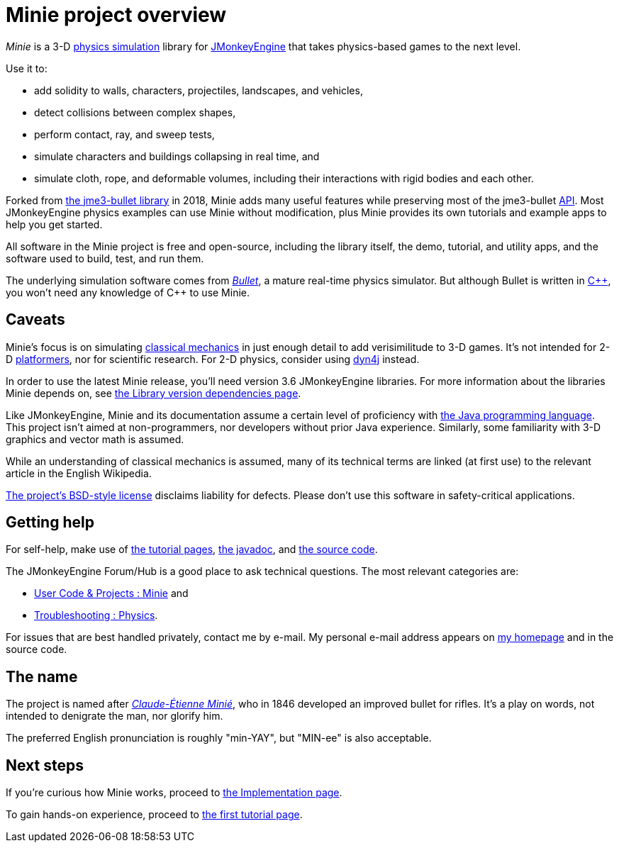 = Minie project overview
:Project: Minie
:url-enwiki: https://en.wikipedia.org/wiki

_{Project}_ is a 3-D {url-enwiki}/Physics_engine[physics simulation] library
for https://jmonkeyengine.org[JMonkeyEngine]
that takes physics-based games to the next level.

Use it to:

* add solidity to walls, characters, projectiles, landscapes, and vehicles,
* detect collisions between complex shapes,
* perform contact, ray, and sweep tests,
* simulate characters and buildings collapsing in real time, and
* simulate cloth, rope, and deformable volumes,
  including their interactions with rigid bodies and each other.

Forked from https://github.com/jMonkeyEngine-Contributions/Jme3Bullet[the jme3-bullet library]
in 2018, Minie adds many useful features
while preserving most of the jme3-bullet
{url-enwiki}/Application_programming_interface[API].
Most JMonkeyEngine physics examples can use Minie without modification,
plus Minie provides its own tutorials and example apps to help you get started.

All software in the {Project} project is free and open-source,
including the library itself, the demo, tutorial, and utility apps,
and the software used to build, test, and run them.

The underlying simulation software comes from
https://pybullet.org/wordpress[_Bullet_], a mature real-time physics simulator.
But although Bullet is written in {url-enwiki}/C%2B%2B[C&#43;&#43;],
you won't need any knowledge of C&#43;&#43; to use {Project}.


== Caveats

{Project}'s focus is on simulating
{url-enwiki}/Classical_mechanics[classical mechanics]
in just enough detail to add verisimilitude to 3-D games.
It's not intended for 2-D {url-enwiki}/Platform_game[platformers],
nor for scientific research.
For 2-D physics, consider using http://www.dyn4j.org/[dyn4j] instead.

In order to use the latest {Project} release,
you'll need version 3.6 JMonkeyEngine libraries.
For more information about the libraries Minie depends on,
see xref:depends.adoc[the Library version dependencies page].

Like JMonkeyEngine, {Project} and its documentation
assume a certain level of proficiency with
{url-enwiki}/Java_(programming_language)[the Java programming language].
This project isn't aimed at non-programmers,
nor developers without prior Java experience.
Similarly, some familiarity with 3-D graphics and vector math is assumed.

While an understanding of classical mechanics is assumed,
many of its technical terms are linked (at first use)
to the relevant article in the English Wikipedia.

https://raw.githubusercontent.com/stephengold/Minie/master/LICENSE[The project's BSD-style license]
disclaims liability for defects.
Please don't use this software in safety-critical applications.


== Getting help

For self-help, make use of
xref:minie-library-tutorials:add.adoc[the tutorial pages],
https://stephengold.github.io/Minie/javadoc/master[the javadoc], and
https://github.com/stephengold/Minie[the source code].

The JMonkeyEngine Forum/Hub is a good place to ask technical questions.
The most relevant categories are:

* https://hub.jmonkeyengine.org/c/user-code-projects/minie/63[User Code & Projects : Minie] and
* https://hub.jmonkeyengine.org/c/troubleshooting/physics/17[Troubleshooting : Physics].

For issues that are best handled privately, contact me by e-mail.
My personal e-mail address appears
on https://stephengold.github.io/[my homepage] and in the source code.


== The name

The project is named after
{url-enwiki}/Claude-%C3%89tienne_Mini%C3%A9[_Claude-Étienne Minié_],
who in 1846 developed an improved bullet for rifles.
It's a play on words, not intended to denigrate the man, nor glorify him.

The preferred English pronunciation is roughly "min-YAY",
but "MIN-ee" is also acceptable.


== Next steps

If you're curious how {Project} works,
proceed to xref:implementation.adoc[the Implementation page].

To gain hands-on experience,
proceed to xref:minie-library-tutorials:add.adoc[the first tutorial page].
